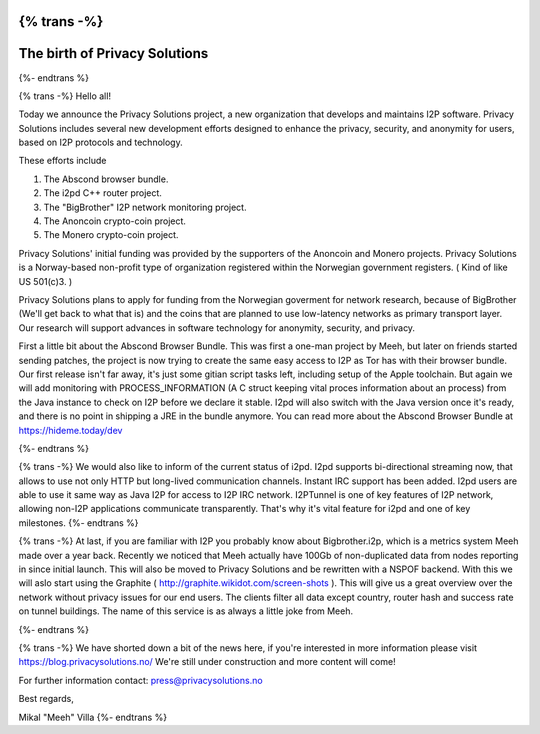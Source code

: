 {% trans -%}
==============================
The birth of Privacy Solutions
==============================
{%- endtrans %}

.. meta::
   :author: Meeh
   :date: 2014-08-15
   :category: news
   :excerpt: {% trans %}Organization launch{% endtrans %}

{% trans -%}
Hello all!

Today we announce the Privacy Solutions project, a new organization that develops and maintains I2P software. Privacy Solutions includes several new development efforts designed to enhance the privacy, security, and anonymity for users, based on I2P protocols and technology.

These efforts include

1) The Abscond browser bundle.
2) The i2pd C++ router project.
3) The "BigBrother" I2P network monitoring project.
4) The Anoncoin crypto-coin project.
5) The Monero crypto-coin project.

Privacy Solutions' initial funding was provided by the supporters of the Anoncoin and Monero projects. Privacy Solutions is a Norway-based non-profit type of organization registered within the Norwegian government registers. ( Kind of like US 501(c)3. )

Privacy Solutions plans to apply for funding from the Norwegian goverment for network research, because of BigBrother (We'll get back to what that is) and the coins that are planned to use low-latency networks as primary transport layer. Our research will support advances in software technology for anonymity, security, and privacy.


First a little bit about the Abscond Browser Bundle. This was first a one-man project by Meeh, but later on friends started sending patches, the project is now trying to create the same easy access to I2P as Tor has with their browser bundle. Our first release isn't far away, it's just some gitian script tasks left, including setup of the Apple toolchain. But again we will add monitoring with PROCESS_INFORMATION (A C struct keeping vital proces information about an process) from the Java instance to check on I2P before we declare it stable. I2pd will also switch with the Java version once it's ready, and there is no point in shipping a JRE in the bundle anymore. You can read more about the Abscond Browser Bundle at https://hideme.today/dev

{%- endtrans %}

{% trans -%}
We would also like to inform of the current status of i2pd. I2pd supports bi-directional streaming now, that allows to use not only HTTP but long-lived communication channels. Instant IRC support has been added. I2pd users are able to use it same way as Java I2P for access to I2P IRC network. I2PTunnel is one of key features of I2P network, allowing non-I2P applications communicate transparently. That's why it's vital feature for i2pd and one of key milestones.
{%- endtrans %}

{% trans -%}
At last, if you are familiar with I2P you probably know about Bigbrother.i2p, which is a metrics system Meeh made over a year back. Recently we noticed that Meeh actually have 100Gb of non-duplicated data from nodes reporting in since initial launch. This will also be moved to Privacy Solutions and be rewritten with a NSPOF backend. With this we will aslo start using the Graphite ( http://graphite.wikidot.com/screen-shots ). This will give us a great overview over the network without privacy issues for our end users. The clients filter all data except country, router hash and success rate on tunnel buildings. The name of this service is as always a little joke from Meeh.


{%- endtrans %}


{% trans -%}
We have shorted down a bit of the news here, if you're interested in more information please visit https://blog.privacysolutions.no/
We're still under construction and more content will come!



For further information contact: press@privacysolutions.no




Best regards,

Mikal "Meeh" Villa
{%- endtrans %}

